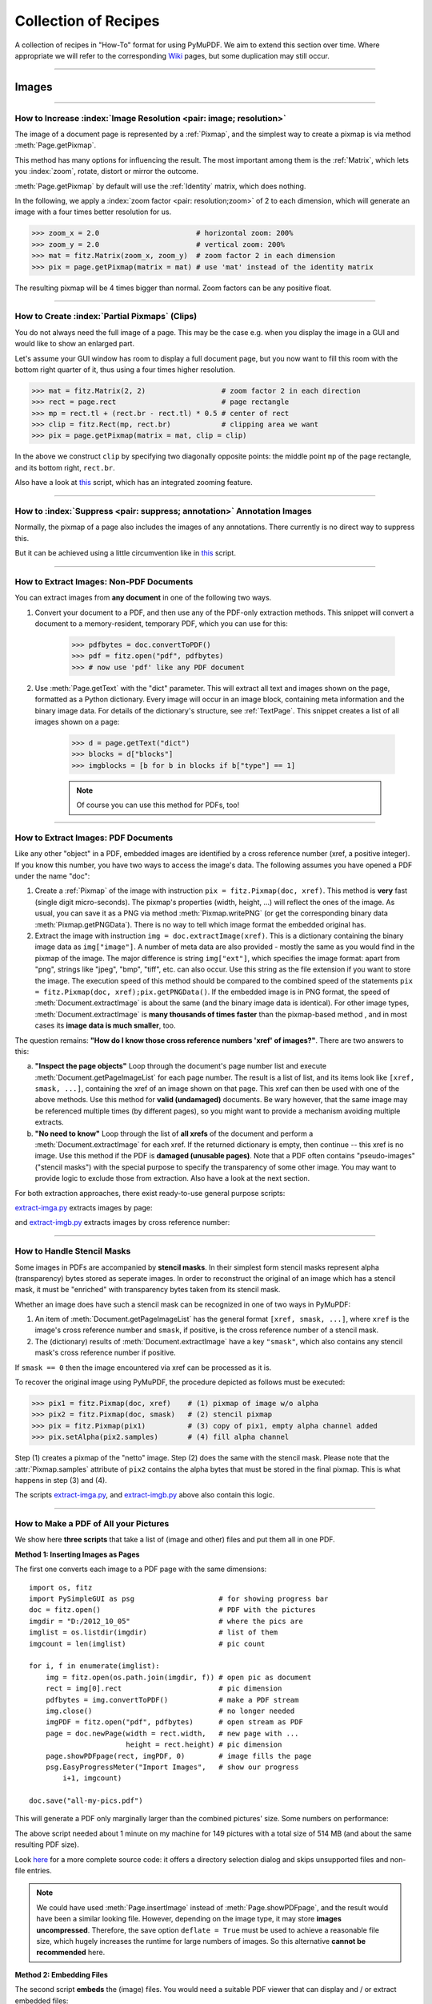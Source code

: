 .. _FAQ:

==============================
Collection of Recipes
==============================

A collection of recipes in "How-To" format for using PyMuPDF. We aim to extend this section over time. Where appropriate we will refer to the corresponding `Wiki <https://github.com/rk700/PyMuPDF/wiki>`_ pages, but some duplication may still occur.

----------

Images
-------

----------

How to Increase :index:`Image Resolution <pair: image; resolution>`
~~~~~~~~~~~~~~~~~~~~~~~~~~~~~~~~~~~~~~~~~~~~~~~~~~~~~~~~~~~~~~~~~~~~

The image of a document page is represented by a :ref:`Pixmap`, and the simplest way to create a pixmap is via method :meth:`Page.getPixmap`.

This method has many options for influencing the result. The most important among them is the :ref:`Matrix`, which lets you :index:`zoom`, rotate, distort or mirror the outcome.

:meth:`Page.getPixmap` by default will use the :ref:`Identity` matrix, which does nothing.

In the following, we apply a :index:`zoom factor <pair: resolution;zoom>` of 2 to each dimension, which will generate an image with a four times better resolution for us.

>>> zoom_x = 2.0                       # horizontal zoom: 200%
>>> zoom_y = 2.0                       # vertical zoom: 200%
>>> mat = fitz.Matrix(zoom_x, zoom_y)  # zoom factor 2 in each dimension
>>> pix = page.getPixmap(matrix = mat) # use 'mat' instead of the identity matrix

The resulting pixmap will be 4 times bigger than normal. Zoom factors can be any positive float.

----------

How to Create :index:`Partial Pixmaps` (Clips)
~~~~~~~~~~~~~~~~~~~~~~~~~~~~~~~~~~~~~~~~~~~~~~~~~~~~~~~
You do not always need the full image of a page. This may be the case e.g. when you display the image in a GUI and would like to show an enlarged part.

Let's assume your GUI window has room to display a full document page, but you now want to fill this room with the bottom right quarter of it, thus using a four times higher resolution.

.. image:: img-clip.jpg
   :align: center
   :scale: 80

>>> mat = fitz.Matrix(2, 2)                  # zoom factor 2 in each direction
>>> rect = page.rect                         # page rectangle
>>> mp = rect.tl + (rect.br - rect.tl) * 0.5 # center of rect
>>> clip = fitz.Rect(mp, rect.br)            # clipping area we want
>>> pix = page.getPixmap(matrix = mat, clip = clip)

In the above we construct ``clip`` by specifying two diagonally opposite points: the middle point ``mp`` of the page rectangle, and its bottom right, ``rect.br``.

Also have a look at `this <https://github.com/JorjMcKie/PyMuPDF-Utilities/blob/master/doc-browser.py>`_ script, which has an integrated zooming feature.

----------

How to :index:`Suppress <pair: suppress; annotation>` Annotation Images
~~~~~~~~~~~~~~~~~~~~~~~~~~~~~~~~~~~~~~~~~~~~~~~~~~~~~~~~~~~~~~~~~~~~~~~~
Normally, the pixmap of a page also includes the images of any annotations. There currently is no direct way to suppress this.

But it can be achieved using a little circumvention like in `this <https://github.com/JorjMcKie/PyMuPDF-Utilities/blob/master/show-no-annots.py>`_ script.

----------

.. index::
   triple: extract;image;non-PDF
   single: convertToPDF

How to Extract Images: Non-PDF Documents
~~~~~~~~~~~~~~~~~~~~~~~~~~~~~~~~~~~~~~~~~~~~~~~~~~~~~~~~~~~~~~~~~~~~~~~~~

You can extract images from **any document** in one of the following two ways.

1. Convert your document to a PDF, and then use any of the PDF-only extraction methods. This snippet will convert a document to a memory-resident, temporary PDF, which you can use for this:

    >>> pdfbytes = doc.convertToPDF()
    >>> pdf = fitz.open("pdf", pdfbytes)
    >>> # now use 'pdf' like any PDF document

2. Use :meth:`Page.getText` with the "dict" parameter. This will extract all text and images shown on the page, formatted as a Python dictionary. Every image will occur in an image block, containing meta information and the binary image data. For details of the dictionary's structure, see :ref:`TextPage`. This snippet creates a list of all images shown on a page:

    >>> d = page.getText("dict")
    >>> blocks = d["blocks"]
    >>> imgblocks = [b for b in blocks if b["type"] == 1]

    .. note:: Of course you can use this method for PDFs, too!

----------

.. index::
   triple: extract;image;PDF
   single: extractImage

How to Extract Images: PDF Documents
~~~~~~~~~~~~~~~~~~~~~~~~~~~~~~~~~~~~~~~~~~~~~~~~~~~~~~~~~~~~~~~~~~~~

Like any other "object" in a PDF, embedded images are identified by a cross reference number (xref, a positive integer). If you know this number, you have two ways to access the image's data. The following assumes you have opened a PDF under the name "doc":

1. Create a :ref:`Pixmap` of the image with instruction ``pix = fitz.Pixmap(doc, xref)``. This method is **very** fast (single digit micro-seconds). The pixmap's properties (width, height, ...) will reflect the ones of the image. As usual, you can save it as a PNG via method :meth:`Pixmap.writePNG` (or get the corresponding binary data :meth:`Pixmap.getPNGData`). There is no way to tell which image format the embedded original has.

2. Extract the image with instruction ``img = doc.extractImage(xref)``. This is a dictionary containing the binary image data as ``img["image"]``. A number of meta data are also provided - mostly the same as you would find in the pixmap of the image. The major difference is string ``img["ext"]``, which specifies the image format: apart from "png", strings like "jpeg", "bmp", "tiff", etc. can also occur. Use this string as the file extension if you want to store the image. The execution speed of this method should be compared to the combined speed of the statements ``pix = fitz.Pixmap(doc, xref);pix.getPNGData()``. If the embedded image is in PNG format, the speed of :meth:`Document.extractImage` is about the same (and the binary image data is identical). For other image types, :meth:`Document.extractImage` is **many thousands of times faster** than the pixmap-based method , and in most cases its **image data is much smaller**, too.

The question remains: **"How do I know those cross reference numbers 'xref' of images?"**. There are two answers to this:

a. **"Inspect the page objects"** Loop through the document's page number list and execute :meth:`Document.getPageImageList` for each page number. The result is a list of list, and its items look like ``[xref, smask, ...]``, containing the xref of an image shown on that page. This xref can then be used with one of the above methods. Use this method for **valid (undamaged)** documents. Be wary however, that the same image may be referenced multiple times (by different pages), so you might want to provide a mechanism avoiding multiple extracts.
b. **"No need to know"** Loop through the list of **all xrefs** of the document and perform a :meth:`Document.extractImage` for each xref. If the returned dictionary is empty, then continue -- this xref is no image. Use this method if the PDF is **damaged (unusable pages)**. Note that a PDF often contains "pseudo-images" ("stencil masks") with the special purpose to specify the transparency of some other image. You may want to provide logic to exclude those from extraction. Also have a look at the next section.

For both extraction approaches, there exist ready-to-use general purpose scripts:

`extract-imga.py <https://github.com/JorjMcKie/PyMuPDF-Utilities/blob/master/extract-imga.py>`_ extracts images by page:

.. image:: img-extract-imga.jpg
   :align: center
   :scale: 80

and `extract-imgb.py <https://github.com/JorjMcKie/PyMuPDF-Utilities/blob/master/extract-imgb.py>`_ extracts images by cross reference number:

.. image:: img-extract-imgb.jpg
   :align: center
   :scale: 80

----------

How to Handle Stencil Masks
~~~~~~~~~~~~~~~~~~~~~~~~~~~~~~~~~~~~~
Some images in PDFs are accompanied by **stencil masks**. In their simplest form stencil masks represent alpha (transparency) bytes stored as seperate images. In order to reconstruct the original of an image which has a stencil mask, it must be "enriched" with transparency bytes taken from its stencil mask.

Whether an image does have such a stencil mask can be recognized in one of two ways in PyMuPDF:

1. An item of :meth:`Document.getPageImageList` has the general format ``[xref, smask, ...]``, where ``xref`` is the image's cross reference number and ``smask``, if positive, is the cross reference number of a stencil mask.
2. The (dictionary) results of :meth:`Document.extractImage` have a key ``"smask"``, which also contains any stencil mask's cross reference number if positive.

If ``smask == 0`` then the image encountered via xref can be processed as it is.

To recover the original image using PyMuPDF, the procedure depicted as follows must be executed:

.. image:: img-stencil.jpg
   :align: center
   :scale: 60

>>> pix1 = fitz.Pixmap(doc, xref)    # (1) pixmap of image w/o alpha
>>> pix2 = fitz.Pixmap(doc, smask)   # (2) stencil pixmap
>>> pix = fitz.Pixmap(pix1)          # (3) copy of pix1, empty alpha channel added
>>> pix.setAlpha(pix2.samples)       # (4) fill alpha channel

Step (1) creates a pixmap of the "netto" image. Step (2) does the same with the stencil mask. Please note that the :attr:`Pixmap.samples` attribute of ``pix2`` contains the alpha bytes that must be stored in the final pixmap. This is what happens in step (3) and (4).

The scripts `extract-imga.py <https://github.com/JorjMcKie/PyMuPDF-Utilities/blob/master/extract-imga.py>`_, and `extract-imgb.py <https://github.com/JorjMcKie/PyMuPDF-Utilities/blob/master/extract-imgb.py>`_ above also contain this logic.

----------

.. index::
   triple: picture;embed;PDF
   single: showPDFpage;insertImage;embeddedFileAdd

How to Make a PDF of All your Pictures
~~~~~~~~~~~~~~~~~~~~~~~~~~~~~~~~~~~~~~~~~~~~~~~~~~~~~~~~~~~~~~~~~~~~~~~~~~~~~~
We show here **three scripts** that take a list of (image and other) files and put them all in one PDF.

**Method 1: Inserting Images as Pages**

The first one converts each image to a PDF page with the same dimensions::

 import os, fitz
 import PySimpleGUI as psg                    # for showing progress bar
 doc = fitz.open()                            # PDF with the pictures
 imgdir = "D:/2012_10_05"                     # where the pics are
 imglist = os.listdir(imgdir)                 # list of them
 imgcount = len(imglist)                      # pic count
 
 for i, f in enumerate(imglist):
     img = fitz.open(os.path.join(imgdir, f)) # open pic as document
     rect = img[0].rect                       # pic dimension
     pdfbytes = img.convertToPDF()            # make a PDF stream
     img.close()                              # no longer needed
     imgPDF = fitz.open("pdf", pdfbytes)      # open stream as PDF
     page = doc.newPage(width = rect.width,   # new page with ...
                        height = rect.height) # pic dimension
     page.showPDFpage(rect, imgPDF, 0)        # image fills the page
     psg.EasyProgressMeter("Import Images",   # show our progress
         i+1, imgcount)
 
 doc.save("all-my-pics.pdf")

This will generate a PDF only marginally larger than the combined pictures' size. Some numbers on performance:

The above script needed about 1 minute on my machine for 149 pictures with a total size of 514 MB (and about the same resulting PDF size).

.. image:: img-import-progress.jpg
   :align: center
   :scale: 80

Look `here <https://github.com/JorjMcKie/PyMuPDF-Utilities/blob/master/all-my-pics-inserted.py>`_ for a more complete source code: it offers a directory selection dialog and skips unsupported files and non-file entries.

.. note:: We could have used :meth:`Page.insertImage` instead of :meth:`Page.showPDFpage`, and the result would have been a similar looking file. However, depending on the image type, it may store **images uncompressed**. Therefore, the save option ``deflate = True`` must be used to achieve a reasonable file size, which hugely increases the runtime for large numbers of images. So this alternative **cannot be recommended** here.

**Method 2: Embedding Files**

The second script **embeds** the (image) files. You would need a suitable PDF viewer that can display and / or extract embedded files::

 import os, fitz
 import PySimpleGUI as psg                    # for showing progress bar
 doc = fitz.open()                            # PDF with the pictures
 imgdir = "D:/2012_10_05"                     # where the pictures are
 
 imglist = os.listdir(imgdir)                 # list of pictures
 imgcount = len(imglist)                      # pic count
 imglist.sort()                               # nicely sort them

 for i, f in enumerate(imglist):
     img = open(os.path.join(imgdir,f), "rb").read()    # make pic stream
     doc.embeddedFileAdd(img, f, filename=f,            # and embed it
                         ufilename=f, desc=f)
     psg.EasyProgressMeter("Embedding Files", # show our progress
         i+1, imgcount)
 
 page = doc.newPage()                         # at least 1 page is needed,
 
 doc.save("all-my-pics-embedded.pdf")

.. image:: img-embed-progress.jpg
   :align: center
   :scale: 80

This is by far the fastest method, and it also produces the smallest possible output file size. The above pictures needed 20 seonds on my machine and yielded a PDF size of 510 MB. Look `here <https://github.com/JorjMcKie/PyMuPDF-Utilities/blob/master/all-my-pics-embedded.py>`_ for a more complete source code: it offers a direcory selection dialog and skips non-file entries.

**Method 3: Attaching Files**

A third way to achieve this task is **attaching files** via page annotations see `here <https://github.com/JorjMcKie/PyMuPDF-Utilities/blob/master/all-my-pics-attached.py>`_ for the complete source code.

This has a similar performance as the previous script and it also produces a similar file size. In this example, we have chosen a small page size to demonstrate the automatic generation of "protocol" pages as necessary. Here is the first page:

.. image:: img-attach-result.jpg
   :align: center

.. note:: Both, the **embed** and the **attach** methods can be used for **arbitrary files** - not just images.

.. note:: We strongly recommend using the awesome package `PySimpleGUI <https://pypi.org/project/PySimpleGUI/>`_ to display a progress meter for tasks that may run for an extended time span. It's pure Python, uses Tkinter (no additional GUI package) and requires just one more line of code!

----------

.. index::
   triple: vector;image;SVG
   single: showPDFpage
   single: insertImage
   single: embeddedFileAdd

How to Create Vector Images
~~~~~~~~~~~~~~~~~~~~~~~~~~~~~~~~~~~~~~~~~~~~~~~~~~~~~~~~~~~~~~~~~
The usual way to create an image from a document page is :meth:`Page.getPixmap`. A pixmap represents a raster image, so you must decide on its quality (i.e. resolution) at creation time. It cannot be increased later.

PyMuPDF also offers a way to create a **vector image** of a page in SVG format (scalable vector graphics, defined in XML syntax). SVG images remain precise across zooming levels - of course with the exception of any embedded raster graphic elements.

Instruction ``svg = page.getSVGimage(matrix = fitz.Identity)`` delivers a UTF-8 string ``svg`` which can be stored with extension ".svg".

----------

Text
-----

----------

.. index::
   triple: extract;text;rectangle

How to Extract Text from within a Rectangle
~~~~~~~~~~~~~~~~~~~~~~~~~~~~~~~~~~~~~~~~~~~~~~~~~~~~~~~~~~~~~~~~~~~~~~~~~~~~~~~~~~~~~
Please refer to this `Wiki page <https://github.com/rk700/PyMuPDF/wiki/How-to-extract-text-from-a-rectangle>`_ of the repository.

----------

.. index::
    pair: text;reading order

How to Extract Text in Natural Reading Order
~~~~~~~~~~~~~~~~~~~~~~~~~~~~~~~~~~~~~~~~~~~~~~~~~~~~~~~~~~~~~~~~~~~~~~~~~~~~~~~~~~

One of the common issues with PDF text extraction is, that text may not appear in any particular reading order.

Responsible for this effect is the PDF creator (software or human). For example, page headers may have been inserted in a separate step - after the document had been produced. In such a case, the header text will appear at the end of a page text extraction (allthough it will be correctly shown by PDF viewer software).

PyMuPDF has several means to re-establish some reading sequence or even to re-generate a layout close to the original.

As a starting point take the above mentioned `script <https://github.com/rk700/PyMuPDF/wiki/How-to-extract-text-from-a-rectangle>`_ and then use the full page rectangle.

----------

How to :index:`Extract Tables <pair: extract; table>` from Documents
~~~~~~~~~~~~~~~~~~~~~~~~~~~~~~~~~~~~~~~~~~~~~~~~~~~~~~~~~~~~~~~~~~~~~~
If you see a table in a document, you are not normally looking at something like an embedded Excel or other identifyable object. It usually is just text, formatted to appear as appropriate.

Extracting a tabular data from such a page area therefore means that you must find a way to **(1)** graphically indicate table and column borders, and **(2)** then extract text based on this information.

The wxPython GUI script `wxTableExtract.py <https://github.com/rk700/PyMuPDF/blob/master/examples/wxTableExtract.py>`_ strives to exactly do that. You may want to have a look at it and adjust it to your liking.

----------

How to Search for and Mark Text
~~~~~~~~~~~~~~~~~~~~~~~~~~~~~~~~
There is a standard search function to search for arbitrary text on a page: :meth:`Page.searchFor`. It returns a list of :ref:`Rect` objects which surround a found occurrence. These rectangles can for example be used to automatically insert annotations which visibly mark the found text.

This method has advantages and drawbacks. Pros are

* the search string can contain blanks and wrap across lines
* upper or lower cases are treated equal

Disadvantages:

* you cannot determine the number of found items beforehand: if ``hit_max`` rectangles are returned you do not know if and how many more you may have missed.

But you have other options::

 import sys
 import fitz
 
 def mark_word(page, text):
     """Underline each word that contains 'text'.
     """
     found = 0
     wlist = page.getTextWords()        # make the word list
     for w in wlist:                    # scan through all words on page
         if text in w[4]:               # w[4] is the word's string
             found += 1                 # count
             r = fitz.Rect(w[:4])       # make rect from word bbox
             page.addUnderlineAnnot(r)  # underline
     return found
 
 fname = sys.argv[1]                    # filename
 text = sys.argv[2]                     # search string
 doc = fitz.open(fname)

 print("underlining words containing '%s' in document '%s'" % (word, doc.name))

 new_doc = False                        # indicator if anything found at all

 for page in doc:                       # scan through the pages
     found = mark_word(page, text)      # mark the page's words
     if found:                          # if anything found ...
         new_doc = True
         print("found '%s' %i times on page %i" % (text, found, page.number + 1))
 
 if new_doc:
     doc.save("marked-" + doc.name)

This script uses :meth:`Page.getTextWords` to look for a string, handed in via cli parameter. This method separates a page's text into "words" using spaces and line breaks as delimiters. Therefore the words in this lists contain no spaces or line breaks. Further remarks:

* If found, the **complete word containing the string** is marked (underlined) -- not only the search string.
* The search string may **not contain spaces** or other white space.
* As shown here, upper / lower cases are **respected**. But this can be changed by using the string method ``lower()`` (or even regular expressions) in function ``mark_word``.
* There is **no upper limit**: all occurrences will be detected.
* You can use **anything** to mark the word: 'Underline', 'Highlight', 'StrikeThrough' or 'Square' annotations, etc.
* Here is an example snippet of a page of this manual, where "MuPDF" has been used as the search string. Note that all string **containing "MuPDF"** have been underlined.

.. image:: img-markedpdf.jpg
   :align: center
   :scale: 60

----------

General
--------

How to Open with :index:`a Wrong File Extension <pair: wrong; file extension>`
~~~~~~~~~~~~~~~~~~~~~~~~~~~~~~~~~~~~~~~~~~~~~~~~~~~~~~~~~~~~~~~~~~~~~~~~~~~~~~~~~
If you have a document which does not have the right file extension for its type, you can still correctly open it.

Assume that "some.file" is actually an XPS. Open it like so:

>>> doc = fitz.open("some.file", filetype = "xps")

.. note:: MuPDF itself does not try to determine the file type from the file data. You are responsible for supplying it in some way - either implicitely via the file extension, or explicitely as shown. Also consult the :ref:`Document` chapter for a full description.

----------

How to :index:`Embed or Attach Files <triple: attach;embed;file>`
~~~~~~~~~~~~~~~~~~~~~~~~~~~~~~~~~~~~~~~~~~~~~~~~~~~~~~~~~~~~~~~~~~
PDF supports incorporating arbitrary data. This can be done in one of two ways: "embedding" or "attaching". PyMuPDF supports both options.

1. Attached Files: data are **attached to a page** by way of a *FileAttachment* annotation with this statement: ``annot = page.addFileAnnot(pos, ...)``, for details see :meth:`Page.addFileAnnot`. The first parameter "pos" is the :ref:`Point`, where a "PushPin" icon should be placed on the page.

2. Embedded Files: data are embedded on the **document level** via method :meth:`Document.embeddedFileAdd`.

The basic differences between these options are **(1)** you need edit permission to embed a file, but only annotation permission to attach, **(2)** like all annotations, attachments are visible on a page, embedded files are not.

There exist several example scripts: `embedded-list.py <https://github.com/rk700/PyMuPDF/blob/master/examples/embedded-list.py>`_, `new-annots.py <https://github.com/rk700/PyMuPDF/blob/master/demo/new-annots.py>`_.

Also look at the sections above and at chapter :ref:`Appendix 3`.

----------

.. index::
   pair: delete;pages
   pair: rearrange;pages

How to Delete and Re-Arrange Pages
~~~~~~~~~~~~~~~~~~~~~~~~~~~~~~~~~~~~~~
With PyMuPDF you have all options to copy, move, delete or re-arrange the pages of a PDF. Intuitive methods exist that allow you to do this on a page-by-page level, like the :meth:`Document.copyPage` method.

Or you alternatively prepare a complete new page layout in form of a Python sequence, that contains the page numbers you want, in the sequence you want, and as many times as you want each page. The following illustrates what can be done with :meth:`Document.select`:

``doc.select([1, 1, 1, 5, 4, 9, 9, 9, 0, 2, 2, 2])``

Now let's prepare a PDF for double-sided printing (on a printer not directly supporting this):

The number of pages is given by ``len(doc)`` (equal to ``doc.pageCount``). The following lists represent the even and the odd page numbers, respectively:

>>> p_even = [p in range(len(doc)) if p % 2 == 0]
>>> p_odd  = [p in range(len(doc)) if p % 2 == 1]

This snippet creates the respective sub documents which can then be used to print the document:

>>> doc.select(p_even)    # only the even pages left over
>>> doc.save("even.pdf")  # save the "even" PDF
>>> doc.close()           # recycle the file
>>> doc = fitz.open(doc.name) # re-open
>>> doc.save(p_odd)       # and do the same with the odd pages
>>> doc.save("odd.pdf")

For more information also have a look at this Wiki `article <https://github.com/rk700/PyMuPDF/wiki/Rearranging-Pages-of-a-PDF>`_.

----------

How to Join PDFs 
~~~~~~~~~~~~~~~~~~
It is easy to join PDFs with method :meth:`Document.insertPDF`. Given open PDF documents, you can copy page ranges from one to the other. You can select the point where the copied pages should be placed, you can revert the page sequence and also change page rotation. This Wiki `article <https://github.com/rk700/PyMuPDF/wiki/Inserting-Pages-from-other-PDFs>`_ contains a full description.

The GUI script `PDFjoiner.py <https://github.com/rk700/PyMuPDF/blob/master/examples/PDFjoiner.py>`_ uses this method to join a list of files while also joining the respective table of contents segments. It looks like this:

.. image:: img-pdfjoiner.jpg
   :scale: 60
   :align: center

----------

How to Add Pages
~~~~~~~~~~~~~~~~~~
There two methods for adding new pages to a PDF: :meth:`Document.insertPage` and :meth:`Document.newPage` (and they share a common code base).

**newPage**

:meth:`Document.newPage` returns the created :ref:`Page` object. Here is the constructor showing defaults::

 >>> doc = fitz.open(...)              # some new or existing PDF document
 >>> page = doc.newPage(to = -1,       # insertion point: end of document
                        width = 595,   # page dimension: A4 portrait
                        height = 842)

The above could also have been achieved with the short form ``page = doc.newPage()``. The ``to`` parameter specifies the document's page number (0-based) **in front of which** to insert.

To create a page in *landscape* format, just exchange the width and height values.

Use this to create the page with another pre-defined paper format:

>>> w, h = fitz.PaperSize("letter-l")        # 'Letter' landscape
>>> page = doc.newPage(width = w, height = h)

The convenience function :meth:`PaperSize` knows over 40 industry standard paper formats to choose from. To see them, inspect dictionary :attr:`paperSizes`. Pass the desired dictionary key to :meth:`PaperSize` to retrieve the paper dimensions. Upper and lower case is supported. If you append "-L" to the format name, the landscape version is returned.

.. note:: Here is a 3-liner that creates a PDF with one empty page. Its file size is 470 bytes:

   >>> doc = fitz.open()
   >>> doc.newPage()
   >>> doc.save("A4.pdf")


**insertPage**

:meth:`Document.insertPage` also inserts a new page and accepts the same parameters ``to``, ``width`` and ``height``. But it lets you also insert arbitrary text into the new page and returns the number of inserted lines::

 >>> doc = fitz.open(...)              # some new or existing PDF document
 >>> n = doc.insertPage(to = -1,       # default insertion point
                        text = None,   # string or sequence of strings
                        fontsize = 11,
                        width = 595,
                        height = 842,
                        fontname = "Helvetica", # default font
                        fontfile = None,        # any font file name
                        color = (0, 0, 0))      # text color (RGB)

The text parameter can be a (sequence of) string (assuming UTF-8 encoding). Insertion will start at :ref:`Point` (50, 72), which is one inch below top of page and 50 points from the left. The number of inserted text lines is returned. See the method definiton for more details.

----------

How To Dynamically Clean Up Corrupt PDFs
~~~~~~~~~~~~~~~~~~~~~~~~~~~~~~~~~~~~~~~~~

This shows a potential use of PyMuPDF with another Python PDF library (the excellent pure Python package `pdfrw <https://pypi.python.org/pypi/pdfrw>`_ is used here as an example).

If a clean, non-corrupt / decompressed / decrypted PDF is needed, one could dynamically invoke PyMuPDF to recover from many problems like so::

 import sys
 from io import BytesIO
 from pdfrw import PdfReader
 import fitz
 
 #---------------------------------------
 # 'Tolerant' PDF reader
 #---------------------------------------
 def reader(fname, password = None):
     idata = open(fname, "rb").read()        # read the PDF into memory and
     ibuffer = BytesIO(idata)                # convert to stream
     if password is None:
         try:
             return PdfReader(ibuffer)       # if this works: fine!
         except:
             pass
     del ibuffer                             # free some storage
     # either we need a password or it is a problem-PDF
     # create a repaired / decrypted version
     doc = fitz.open("pdf", idata)
     if password is not None:                # decrypt if password provided
         doc.authenticate(password)
     c = doc.write(garbage=4)
     del doc                                 # close & delete doc
     return PdfReader(BytesIO(c))            # let pdfrw retry
 #---------------------------------------
 # Main program
 #---------------------------------------
 pdf = reader("pymupdf.pdf", password = None) # inlude a password if necessary
 print pdf.Info
 # do further processing

With the command line utility ``pdftk`` (`available <https://www.pdflabs.com/tools/pdftk-the-pdf-toolkit/>`_ for Windows only, but reported to also run under `Wine <https://www.winehq.org/>`_) a similar result can be achieved, see `here <http://www.overthere.co.uk/2013/07/22/improving-pypdf2-with-pdftk/>`_. However, you must invoke it as a separate process via ``subprocess.Popen``, using stdin and stdout as communication vehicles.

----------

.. index::
   pair: reflowable;document
   pair: reflowable;bookmark

How To Deal with Reflowable Documents
~~~~~~~~~~~~~~~~~~~~~~~~~~~~~~~~~~~~~~~~~
Some document types have no fixed layout. People using an e-book reader will know this, but every internet browser is also capable of re-layouting a web site (changing app window, font size changes, ...). Such documents are called "reflowable".

PyMuPDF supports this in the following way:

1. A reflowable document's layout can be set when opening it -- via parameters ``"rect"``, ``"width"``, ``"height"`` and ``"fontsize"``.

2. Any time later, the document can be re-layouted using :meth:`Document.layout`. Page numbers can be tracked across this process.

    * ``bm = doc.makeBookmark(pno)`` creates a "bookmark" for any current page number ``pno``.

    * after re-layouting, :meth:`Document.findBookmark` returns its new number::

        In [1]: import fitz
        In [2]: doc = fitz.open("some.epub")      # a reflowable document
        In [3]: len(doc)                          # current number of pages
        Out[3]: 251
        In [4]: doc[0].rect                       # check old size of some page
        Out[4]: fitz.Rect(0.0, 0.0, 450.0, 600.0)
        In [5]: bm1 = doc.makeBookmark(150)       # bookmark page 150
        In [6]: bm2 = doc.makeBookmark(-1)        # bookmark last page
        In [7]: doc.layout(width=600, height=800) # change the layout
        In [8]: len(doc)                          # new number of pages
        Out[8]: 133
        In [9]: doc[0].rect                       # check page size again
        Out[9]: fitz.Rect(0.0, 0.0, 600.0, 800.0)
        In [10]: doc.findBookmark(bm1)            # new number for page 150
        Out[10]: 78
        In [11]: doc.findBookmark(bm2)            # new number for last page
        Out[11]: 132

.. note:: The term "bookmark" in this context has nothing to do with :attr:`Document.outline` or entries in the table of contents list, which are sometimes also called bookmarks. Layout bookmarks are internally calculated integers (*long* in Python 2), which must not be changed in any way.